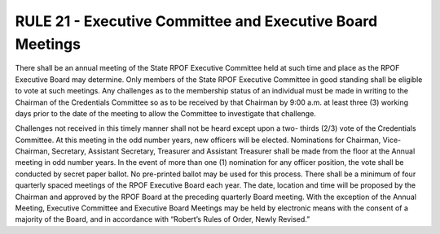 ===========================================================
RULE 21 - Executive Committee and Executive Board Meetings
===========================================================

There shall be an annual meeting of the State RPOF Executive Committee held at such
time and place as the RPOF Executive Board may determine. Only members of the State RPOF
Executive Committee in good standing shall be eligible to vote at such meetings. Any challenges
as to the membership status of an individual must be made in writing to the Chairman of the
Credentials Committee so as to be received by that Chairman by 9:00 a.m. at least three (3)
working days prior to the date of the meeting to allow the Committee to investigate that
challenge.

Challenges not received in this timely manner shall not be heard except upon a two-
thirds (2/3) vote of the Credentials Committee. At this meeting in the odd number years, new
officers will be elected. Nominations for Chairman, Vice-Chairman, Secretary, Assistant
Secretary, Treasurer and Assistant Treasurer shall be made from the floor at the Annual
meeting in odd number years. In the event of more than one (1) nomination for any officer
position, the vote shall be conducted by secret paper ballot. No pre-printed ballot may be used
for this process. There shall be a minimum of four quarterly spaced meetings of the RPOF
Executive Board each year. The date, location and time will be proposed by the Chairman and
approved by the RPOF Board at the preceding quarterly Board meeting. With the exception of
the Annual Meeting, Executive Committee and Executive Board Meetings may be held by
electronic means with the consent of a majority of the Board, and in accordance with “Robert’s
Rules of Order, Newly Revised.”
